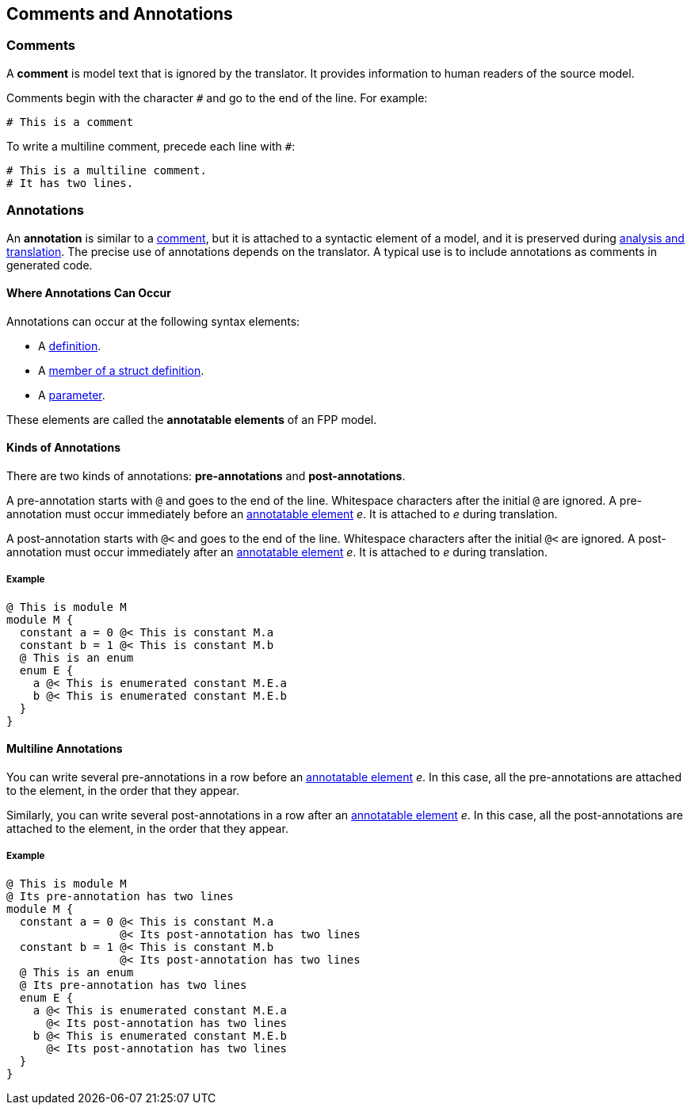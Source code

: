 == Comments and Annotations

=== Comments

A *comment* is model text that is ignored by the translator. It
provides information to human readers of the source model.

Comments begin with the character `#` and go to the end of the line. For
example:

[source,fpp]
----
# This is a comment
----

To write a multiline comment, precede each line with `#`:

[source,fpp]
----
# This is a multiline comment.
# It has two lines.
----
=== Annotations

An *annotation* is similar to a
<<Comments,comment>>, but it is attached to a
syntactic element of a model, and it is preserved during
<<Analysis-and-Translation,analysis and translation>>.  The precise use of 
annotations depends on the translator. A typical use
is to include annotations as comments in generated code.

==== Where Annotations Can Occur

Annotations can occur at the following syntax elements:

* A <<Definitions,definition>>.

* A <<Definitions_Struct-Definitions,member of a struct definition>>.

* A <<Parameters,parameter>>.

These elements are called the *annotatable elements* of an FPP model.

==== Kinds of Annotations

There are two kinds of annotations: *pre-annotations* and
*post-annotations*.

A pre-annotation starts with `@` and goes to the end of the line.
Whitespace characters after the initial `@` are ignored. A
pre-annotation must occur immediately before an
<<Comments-and-Annotations_Annotations_Where-Annotations-Can-Occur,
annotatable element>> _e_. It is attached to _e_ during translation.

A post-annotation starts with `@<` and goes to the end of the line.
Whitespace characters after the initial `@<` are ignored. A
post-annotation must occur immediately after an
<<Comments-and-Annotations_Annotations_Where-Annotations-Can-Occur,
annotatable element>> _e_. It is attached to _e_ during translation.

===== Example

[source,fpp]
----
@ This is module M
module M {
  constant a = 0 @< This is constant M.a
  constant b = 1 @< This is constant M.b
  @ This is an enum
  enum E {
    a @< This is enumerated constant M.E.a
    b @< This is enumerated constant M.E.b
  }
}
----

==== Multiline Annotations

You can write several pre-annotations in a row before an
<<Comments-and-Annotations_Annotations_Where-Annotations-Can-Occur, 
annotatable element>> _e_.
In this case, all the pre-annotations are attached to the
element, in the order that they appear.

Similarly, you can write several post-annotations in a row after an
<<Comments-and-Annotations_Annotations_Where-Annotations-Can-Occur, 
annotatable element>> _e_.
In this case, all the post-annotations are attached to the
element, in the order that they appear.

===== Example

[source,fpp]
----
@ This is module M
@ Its pre-annotation has two lines
module M {
  constant a = 0 @< This is constant M.a
                 @< Its post-annotation has two lines
  constant b = 1 @< This is constant M.b
                 @< Its post-annotation has two lines
  @ This is an enum
  @ Its pre-annotation has two lines
  enum E {
    a @< This is enumerated constant M.E.a
      @< Its post-annotation has two lines
    b @< This is enumerated constant M.E.b
      @< Its post-annotation has two lines
  }
}
----
